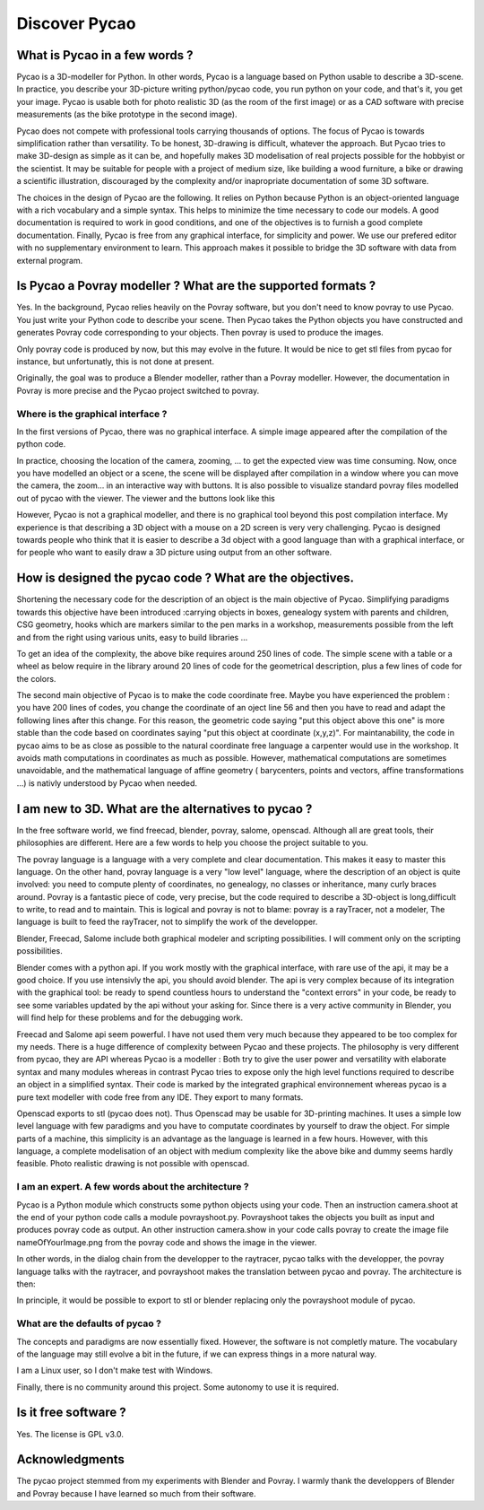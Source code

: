****************************************************
Discover Pycao
****************************************************
.. image:: ./generatedImages/maisonLau.png
    :height: 200px
    :align: left

.. image:: ./generatedImages/bike.png
    :height: 200px
    :align: right
	    
.. image:: ./generatedImages/drawer.png	    
    :height: 200px
    :align: right
	    
What is Pycao  in a few words ?
=========================================

Pycao is a 3D-modeller for Python. In other words, Pycao is a language
based on Python usable to describe a 3D-scene. In practice, you describe your
3D-picture writing python/pycao code, you run python on your code, and that's
it, you get your image. Pycao is usable both
for photo realistic 3D (as the room of the first image) or as a CAD
software with precise measurements (as the bike prototype in the
second image). 

Pycao does not compete with professional tools carrying thousands of
options. The focus of Pycao is towards  simplification rather than
versatility. To be honest, 3D-drawing is difficult, whatever the
approach. But Pycao tries to make 3D-design as simple as it can be,
and hopefully makes 3D modelisation of real projects possible for the
hobbyist or the scientist. 
It may be suitable for people with a project of medium size,
like building a wood furniture, a bike or drawing  a scientific illustration,
discouraged by the complexity and/or inapropriate documentation of
some 3D software.

The choices in the design of Pycao are the following.
It relies on Python because Python is
an object-oriented language with a rich vocabulary and a
simple syntax. This helps to minimize the time necessary to code our models. 
A good documentation is required to work in good conditions, and
one of the objectives is to furnish a good complete documentation.
Finally, Pycao is free from 
any graphical interface, for simplicity and power. We use
our prefered editor with  no supplementary environment to learn.
This approach  makes it possible
to bridge the 3D software with data from external program. 


Is Pycao a Povray modeller ? What are the supported formats ?
==============================================================

Yes. In the background, Pycao relies heavily on the Povray software, but you don't need
to know povray to use Pycao. You just write your Python code to
describe your scene. Then Pycao takes the Python objects you have
constructed and generates Povray code corresponding to your objects.
Then povray is used to produce the images.

Only povray code is produced by now, but this may evolve in the
future. It would be nice to get stl files from pycao for instance,
but unfortunatly, this is not done at present. 

Originally, the goal was to produce a Blender modeller, rather than a
Povray modeller. However, the documentation in Povray is more precise
and the Pycao project switched to povray. 



Where is the graphical interface ?
-------------------------------------------------------------------------

In the first versions of Pycao, there was no graphical interface.
A simple image appeared after the compilation of the python code. 

In practice, choosing the location of the camera, zooming, ... to get
the expected view was time consuming. Now, 
once you have modelled an object or a scene, the scene will be
displayed after compilation in a window where you can move the camera, the zoom...
in an interactive way with buttons. It is also possible to
visualize standard povray files modelled out of pycao with the
viewer. The viewer and the buttons look like this

.. image:: ../images/viewer.png
   :width: 50%


However, Pycao is not a graphical modeller, and there is no
graphical tool beyond this post compilation interface. 
My experience is that describing a 3D object
with a mouse on a 2D screen is very very
challenging.
Pycao is designed towards people who think that it is easier to 
describe a 3d object with a good language than with a graphical
interface, or for people who want to easily draw a 3D picture using
output from an other software. 


How is designed the pycao code ?  What are the objectives.
=================================================================

Shortening the necessary code for the description of an object is the main
objective of Pycao.  Simplifying  paradigms towards this objective
have been introduced :carrying objects in boxes, genealogy system
with parents and children, CSG geometry, hooks which are
markers similar to the pen marks in a workshop, measurements 
possible from the left and from the right using various units, easy to
build libraries ... 

To get an idea of the complexity, 
the above bike requires around 250 lines of code. The simple scene with a table or a wheel as below require in the library
around 20 lines of code for the geometrical description, plus a few lines of code for
the colors. 




.. image:: ../images/table.png
   :width: 25%
   :align: left
	   
.. image:: ./generatedImages/wheel.png
   :width: 25%
   :align: right


The second main objective of Pycao is to make the code coordinate
free. Maybe you have experienced the problem : you have 200 lines of
codes, you change the coordinate of an oject line 56 and then you have to read and
adapt the following lines after this change. For this reason, the
geometric code saying "put this object above this one" is more stable
than the code based on coordinates saying "put this object at
coordinate (x,y,z)". For maintanability, 
the code in pycao aims to be as close as possible to the natural
coordinate free language a carpenter would use in the workshop. 
It avoids math computations in
coordinates as much as possible. However, mathematical computations are
sometimes unavoidable, and the mathematical language of affine geometry ( barycenters,
points and vectors, affine transformations ...) is nativly understood
by Pycao when needed. 





I am new to 3D. What are the alternatives to pycao ?
==============================================================================

In the free software world, we find freecad, blender, povray, salome,
openscad. Although all are great tools, their philosophies
are different. Here are a few words to help you choose the project
suitable to you. 


The povray language is a language with a very complete and 
clear documentation. This makes it easy to master this language.
On the other hand, povray language is a very "low level" language, where 
the description of an object is quite involved: you need to compute
plenty of coordinates, no genealogy, 
no classes or inheritance, many curly braces around. 
Povray is a fantastic piece of code, very precise, but 
the code required to describe a 3D-object is long,difficult to write,
to read and to maintain. 
This is logical and povray is not to blame: povray is a rayTracer, not a modeler, The
language is built to feed the rayTracer, not to simplify the work of 
the developper. 

Blender, Freecad, Salome include both graphical modeler and scripting
possibilities. I will comment only on the scripting possibilities. 


Blender comes with a python api. If you work mostly with the graphical
interface, with rare use of the api, it may be a good choice.
If you use intensivly the api, you should avoid blender. 
The api is very complex because of its 
integration with the graphical tool: be ready to spend countless hours to understand the "context errors" 
in your code, be ready to see some variables updated by the api
without your asking for. Since there is a very active community in
Blender, you will find help for these problems and for the debugging work.

Freecad and Salome api seem powerful. I have not used them very much because
they appeared to be too complex for my needs. There is a huge
difference of complexity between Pycao and these projects.
The philosophy is very different from
pycao, they are API whereas Pycao is a modeller :
Both try to give the user power and versatility with elaborate syntax
and many modules whereas in contrast Pycao tries to expose only the high level
functions required to describe an object in a simplified syntax. 
Their code is marked by the integrated graphical environnement whereas pycao is
a pure text modeller with code free from any IDE. They export to many formats. 


Openscad exports to stl (pycao does not). Thus Openscad may be usable for 3D-printing
machines. It uses a simple low level language with few
paradigms and you have to computate coordinates by yourself to draw
the object. For simple parts of a
machine, this simplicity is an advantage as the language is learned
in a few hours. However, with this language, 
a complete modelisation of an object with medium complexity like the
above bike and dummy seems hardly feasible. Photo realistic
drawing is not possible with openscad. 



I am an expert. A few words about the architecture ? 
-------------------------------------------------------
Pycao is a Python module which 
constructs some python objects using your code. Then an instruction camera.shoot
at the end of your python code calls a module povrayshoot.py. Povrayshoot 
takes  the objects you built 
as input and produces  povray code as output.
An other instruction camera.show in your code calls povray
to create the image file  nameOfYourImage.png from the povray code
and shows the image in the viewer. 

In other words, in the dialog chain from the developper to the
raytracer, pycao talks with the developper, the povray language talks with the
raytracer, and povrayshoot  makes the translation between pycao and
povray. The architecture is then:

.. centered::
   developper <---> pycao <---> povrayshoot <---> povray language <--->
   raytracer kernel

In principle, it would be possible to export to stl or blender
replacing only the povrayshoot module of pycao. 

 
What are the defaults of pycao ?
--------------------------------------------------------------------

The concepts and paradigms are now essentially fixed. However,
the software is not completly mature. 
The vocabulary of the language may still evolve a bit
in the future, if we can express things in a more natural way. 


I am a Linux user, so I don't make test with Windows. 


Finally, there is no community around this project. Some autonomy 
to use it is required. 

Is it free software ?
==============================

Yes. The license is GPL v3.0. 


Acknowledgments
=================================

The pycao project stemmed from my experiments with Blender and
Povray. I warmly thank the developpers of Blender and Povray
because I have learned so much from their software.  

